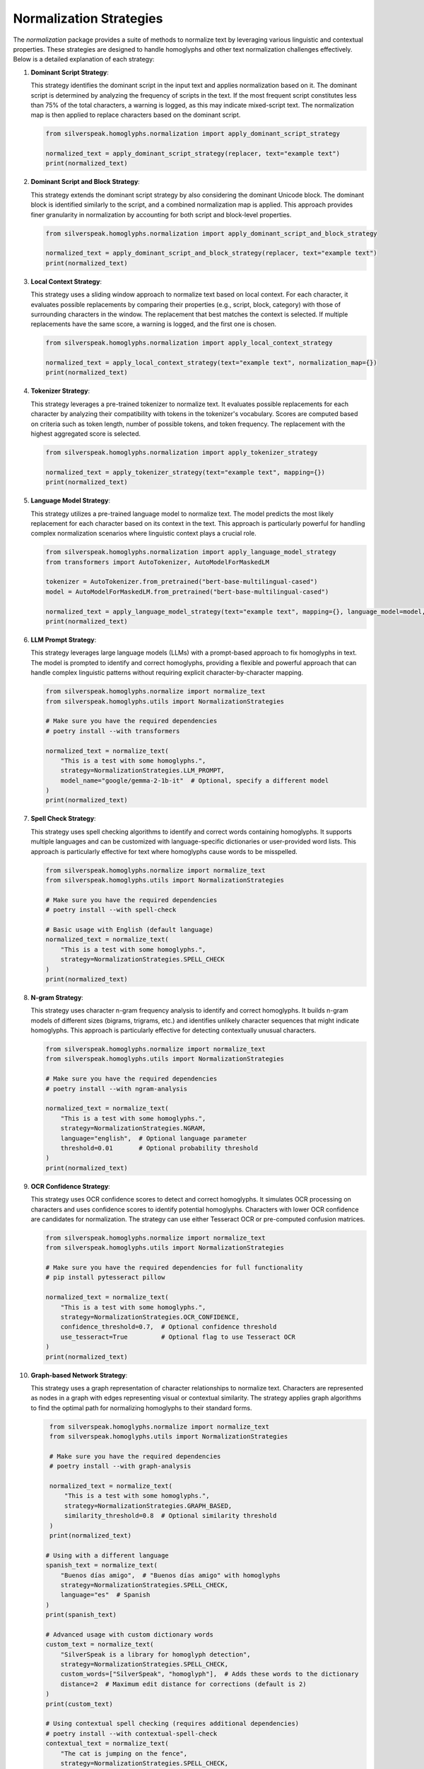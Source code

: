 Normalization Strategies
========================

The `normalization` package provides a suite of methods to normalize text by leveraging various linguistic and contextual properties. These strategies are designed to handle homoglyphs and other text normalization challenges effectively. Below is a detailed explanation of each strategy:

1. **Dominant Script Strategy**:

   This strategy identifies the dominant script in the input text and applies normalization based on it. The dominant script is determined by analyzing the frequency of scripts in the text. If the most frequent script constitutes less than 75% of the total characters, a warning is logged, as this may indicate mixed-script text. The normalization map is then applied to replace characters based on the dominant script.

   .. code-block:: python

      from silverspeak.homoglyphs.normalization import apply_dominant_script_strategy

      normalized_text = apply_dominant_script_strategy(replacer, text="example text")
      print(normalized_text)

2. **Dominant Script and Block Strategy**:

   This strategy extends the dominant script strategy by also considering the dominant Unicode block. The dominant block is identified similarly to the script, and a combined normalization map is applied. This approach provides finer granularity in normalization by accounting for both script and block-level properties.

   .. code-block:: python

      from silverspeak.homoglyphs.normalization import apply_dominant_script_and_block_strategy

      normalized_text = apply_dominant_script_and_block_strategy(replacer, text="example text")
      print(normalized_text)

3. **Local Context Strategy**:

   This strategy uses a sliding window approach to normalize text based on local context. For each character, it evaluates possible replacements by comparing their properties (e.g., script, block, category) with those of surrounding characters in the window. The replacement that best matches the context is selected. If multiple replacements have the same score, a warning is logged, and the first one is chosen.

   .. code-block:: python

      from silverspeak.homoglyphs.normalization import apply_local_context_strategy

      normalized_text = apply_local_context_strategy(text="example text", normalization_map={})
      print(normalized_text)

4. **Tokenizer Strategy**:

   This strategy leverages a pre-trained tokenizer to normalize text. It evaluates possible replacements for each character by analyzing their compatibility with tokens in the tokenizer's vocabulary. Scores are computed based on criteria such as token length, number of possible tokens, and token frequency. The replacement with the highest aggregated score is selected.

   .. code-block:: python

      from silverspeak.homoglyphs.normalization import apply_tokenizer_strategy

      normalized_text = apply_tokenizer_strategy(text="example text", mapping={})
      print(normalized_text)

5. **Language Model Strategy**:

   This strategy utilizes a pre-trained language model to normalize text. The model predicts the most likely replacement for each character based on its context in the text. This approach is particularly powerful for handling complex normalization scenarios where linguistic context plays a crucial role.

   .. code-block:: python

      from silverspeak.homoglyphs.normalization import apply_language_model_strategy
      from transformers import AutoTokenizer, AutoModelForMaskedLM

      tokenizer = AutoTokenizer.from_pretrained("bert-base-multilingual-cased")
      model = AutoModelForMaskedLM.from_pretrained("bert-base-multilingual-cased")

      normalized_text = apply_language_model_strategy(text="example text", mapping={}, language_model=model, tokenizer=tokenizer)
      print(normalized_text)

6. **LLM Prompt Strategy**:

   This strategy leverages large language models (LLMs) with a prompt-based approach to fix homoglyphs in text. The model is prompted to identify and correct homoglyphs, providing a flexible and powerful approach that can handle complex linguistic patterns without requiring explicit character-by-character mapping.

   .. code-block:: python

      from silverspeak.homoglyphs.normalize import normalize_text
      from silverspeak.homoglyphs.utils import NormalizationStrategies

      # Make sure you have the required dependencies
      # poetry install --with transformers

      normalized_text = normalize_text(
          "Tһis іs а tеst with ѕome һomoglурhs.",
          strategy=NormalizationStrategies.LLM_PROMPT,
          model_name="google/gemma-2-1b-it"  # Optional, specify a different model
      )
      print(normalized_text)

7. **Spell Check Strategy**:

   This strategy uses spell checking algorithms to identify and correct words containing homoglyphs. It supports multiple languages and can be customized with language-specific dictionaries or user-provided word lists. This approach is particularly effective for text where homoglyphs cause words to be misspelled.

   .. code-block:: python

      from silverspeak.homoglyphs.normalize import normalize_text
      from silverspeak.homoglyphs.utils import NormalizationStrategies

      # Make sure you have the required dependencies
      # poetry install --with spell-check

      # Basic usage with English (default language)
      normalized_text = normalize_text(
          "Tһis іs а tеst with ѕome һomoglурhs.",
          strategy=NormalizationStrategies.SPELL_CHECK
      )
      print(normalized_text)

8. **N-gram Strategy**:

   This strategy uses character n-gram frequency analysis to identify and correct homoglyphs. It builds n-gram models of different sizes (bigrams, trigrams, etc.) and identifies unlikely character sequences that might indicate homoglyphs. This approach is particularly effective for detecting contextually unusual characters.

   .. code-block:: python

      from silverspeak.homoglyphs.normalize import normalize_text
      from silverspeak.homoglyphs.utils import NormalizationStrategies

      # Make sure you have the required dependencies
      # poetry install --with ngram-analysis

      normalized_text = normalize_text(
          "Tһis іs а tеst with ѕome һomoglурhs.",
          strategy=NormalizationStrategies.NGRAM,
          language="english",  # Optional language parameter
          threshold=0.01       # Optional probability threshold
      )
      print(normalized_text)

9. **OCR Confidence Strategy**:

   This strategy uses OCR confidence scores to detect and correct homoglyphs. It simulates OCR processing on characters and uses confidence scores to identify potential homoglyphs. Characters with lower OCR confidence are candidates for normalization. The strategy can use either Tesseract OCR or pre-computed confusion matrices.

   .. code-block:: python

      from silverspeak.homoglyphs.normalize import normalize_text
      from silverspeak.homoglyphs.utils import NormalizationStrategies

      # Make sure you have the required dependencies for full functionality
      # pip install pytesseract pillow

      normalized_text = normalize_text(
          "Tһis іs а tеst with ѕome һomoglурhs.",
          strategy=NormalizationStrategies.OCR_CONFIDENCE,
          confidence_threshold=0.7,  # Optional confidence threshold
          use_tesseract=True         # Optional flag to use Tesseract OCR
      )
      print(normalized_text)

10. **Graph-based Network Strategy**:

    This strategy uses a graph representation of character relationships to normalize text. Characters are represented as nodes in a graph with edges representing visual or contextual similarity. The strategy applies graph algorithms to find the optimal path for normalizing homoglyphs to their standard forms.

    .. code-block:: python

       from silverspeak.homoglyphs.normalize import normalize_text
       from silverspeak.homoglyphs.utils import NormalizationStrategies

       # Make sure you have the required dependencies
       # poetry install --with graph-analysis

       normalized_text = normalize_text(
           "Tһis іs а tеst with ѕome һomoglурhs.",
           strategy=NormalizationStrategies.GRAPH_BASED,
           similarity_threshold=0.8  # Optional similarity threshold
       )
       print(normalized_text)

      # Using with a different language
      spanish_text = normalize_text(
          "Вuеnоs díаs аmіgо",  # "Buenos días amigo" with homoglyphs
          strategy=NormalizationStrategies.SPELL_CHECK,
          language="es"  # Spanish
      )
      print(spanish_text)
      
      # Advanced usage with custom dictionary words
      custom_text = normalize_text(
          "SіlvеrSреаk is а lіbrаrу for homoglурh dеtеctіon",
          strategy=NormalizationStrategies.SPELL_CHECK,
          custom_words=["SilverSpeak", "homoglyph"],  # Adds these words to the dictionary
          distance=2  # Maximum edit distance for corrections (default is 2)
      )
      print(custom_text)
      
      # Using contextual spell checking (requires additional dependencies)
      # poetry install --with contextual-spell-check
      contextual_text = normalize_text(
          "Tһe cat is јumріng оn tһe fеnсe",
          strategy=NormalizationStrategies.SPELL_CHECK,
          use_contextual=True  # Uses neuspell for contextual corrections
      )
      print(contextual_text)

Each of these strategies is designed to address specific text normalization challenges, providing flexibility and precision in handling diverse linguistic scenarios.